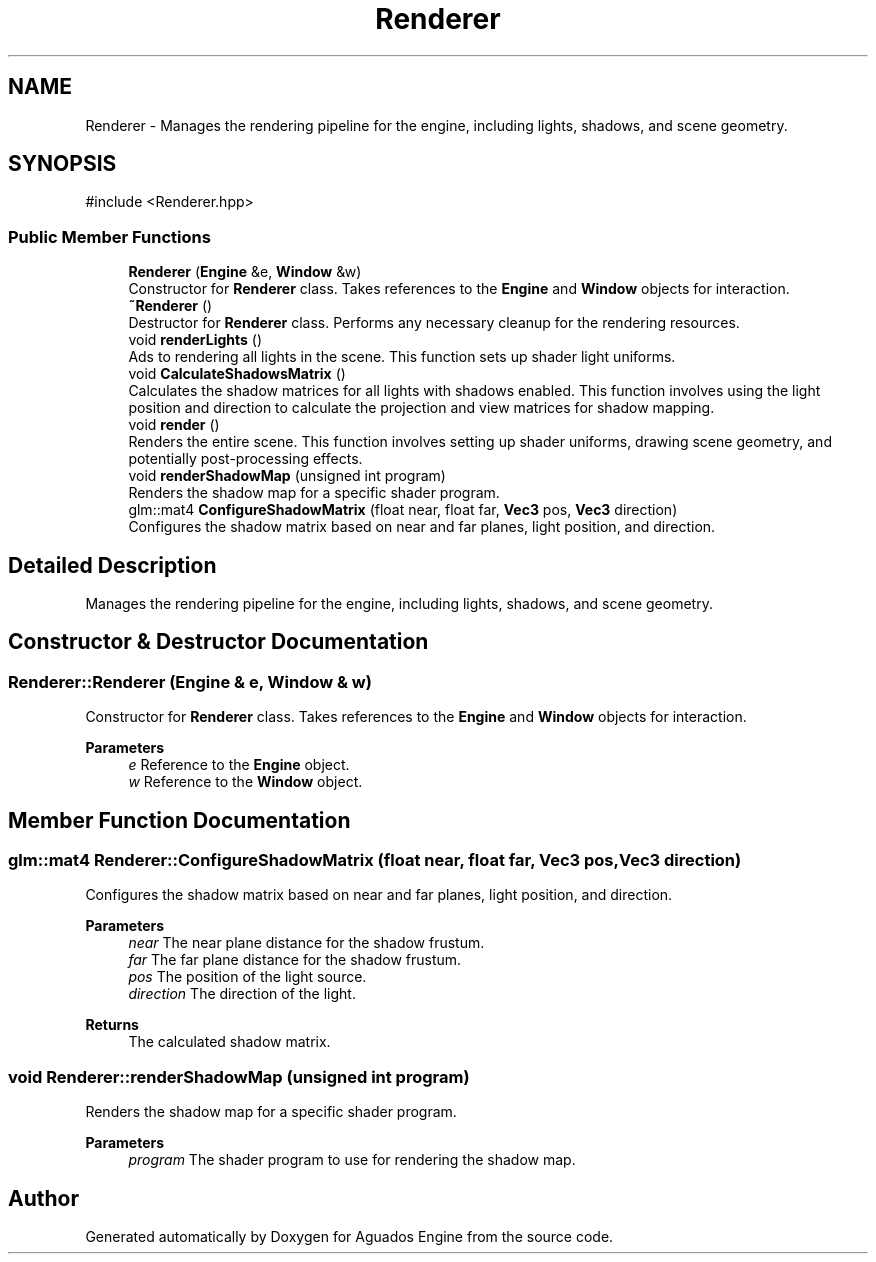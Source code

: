 .TH "Renderer" 3 "Aguados Engine" \" -*- nroff -*-
.ad l
.nh
.SH NAME
Renderer \- Manages the rendering pipeline for the engine, including lights, shadows, and scene geometry\&.  

.SH SYNOPSIS
.br
.PP
.PP
\fR#include <Renderer\&.hpp>\fP
.SS "Public Member Functions"

.in +1c
.ti -1c
.RI "\fBRenderer\fP (\fBEngine\fP &e, \fBWindow\fP &w)"
.br
.RI "Constructor for \fBRenderer\fP class\&. Takes references to the \fBEngine\fP and \fBWindow\fP objects for interaction\&. "
.ti -1c
.RI "\fB~Renderer\fP ()"
.br
.RI "Destructor for \fBRenderer\fP class\&. Performs any necessary cleanup for the rendering resources\&. "
.ti -1c
.RI "void \fBrenderLights\fP ()"
.br
.RI "Ads to rendering all lights in the scene\&. This function sets up shader light uniforms\&. "
.ti -1c
.RI "void \fBCalculateShadowsMatrix\fP ()"
.br
.RI "Calculates the shadow matrices for all lights with shadows enabled\&. This function involves using the light position and direction to calculate the projection and view matrices for shadow mapping\&. "
.ti -1c
.RI "void \fBrender\fP ()"
.br
.RI "Renders the entire scene\&. This function involves setting up shader uniforms, drawing scene geometry, and potentially post-processing effects\&. "
.ti -1c
.RI "void \fBrenderShadowMap\fP (unsigned int program)"
.br
.RI "Renders the shadow map for a specific shader program\&. "
.ti -1c
.RI "glm::mat4 \fBConfigureShadowMatrix\fP (float near, float far, \fBVec3\fP pos, \fBVec3\fP direction)"
.br
.RI "Configures the shadow matrix based on near and far planes, light position, and direction\&. "
.in -1c
.SH "Detailed Description"
.PP 
Manages the rendering pipeline for the engine, including lights, shadows, and scene geometry\&. 
.SH "Constructor & Destructor Documentation"
.PP 
.SS "Renderer::Renderer (\fBEngine\fP & e, \fBWindow\fP & w)"

.PP
Constructor for \fBRenderer\fP class\&. Takes references to the \fBEngine\fP and \fBWindow\fP objects for interaction\&. 
.PP
\fBParameters\fP
.RS 4
\fIe\fP Reference to the \fBEngine\fP object\&. 
.br
\fIw\fP Reference to the \fBWindow\fP object\&. 
.RE
.PP

.SH "Member Function Documentation"
.PP 
.SS "glm::mat4 Renderer::ConfigureShadowMatrix (float near, float far, \fBVec3\fP pos, \fBVec3\fP direction)"

.PP
Configures the shadow matrix based on near and far planes, light position, and direction\&. 
.PP
\fBParameters\fP
.RS 4
\fInear\fP The near plane distance for the shadow frustum\&. 
.br
\fIfar\fP The far plane distance for the shadow frustum\&. 
.br
\fIpos\fP The position of the light source\&. 
.br
\fIdirection\fP The direction of the light\&. 
.RE
.PP
\fBReturns\fP
.RS 4
The calculated shadow matrix\&. 
.RE
.PP

.SS "void Renderer::renderShadowMap (unsigned int program)"

.PP
Renders the shadow map for a specific shader program\&. 
.PP
\fBParameters\fP
.RS 4
\fIprogram\fP The shader program to use for rendering the shadow map\&. 
.RE
.PP


.SH "Author"
.PP 
Generated automatically by Doxygen for Aguados Engine from the source code\&.
